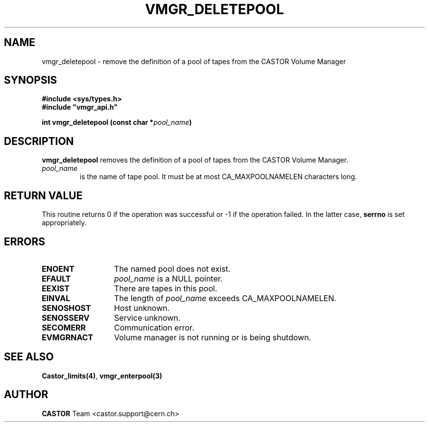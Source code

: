 .\" @(#)$RCSfile: vmgr_deletepool.man,v $ $Revision: 1.5 $ $Date: 2001/09/26 09:13:56 $ CERN IT-PDP/DM Jean-Philippe Baud
.\" Copyright (C) 1999-2000 by CERN/IT/PDP/DM
.\" All rights reserved
.\"
.TH VMGR_DELETEPOOL 3 "$Date: 2001/09/26 09:13:56 $" CASTOR "vmgr Library Functions"
.SH NAME
vmgr_deletepool \- remove the definition of a pool of tapes from the CASTOR Volume Manager
.SH SYNOPSIS
.B #include <sys/types.h>
.br
\fB#include "vmgr_api.h"\fR
.sp
.BI "int vmgr_deletepool (const char *" pool_name )
.SH DESCRIPTION
.B vmgr_deletepool
removes the definition of a pool of tapes from the CASTOR Volume Manager.
.TP
.I pool_name
is the name of tape pool.
It must be at most CA_MAXPOOLNAMELEN characters long.
.SH RETURN VALUE
This routine returns 0 if the operation was successful or -1 if the operation
failed. In the latter case,
.B serrno
is set appropriately.
.SH ERRORS
.TP 1.3i
.B ENOENT
The named pool does not exist.
.TP
.B EFAULT
.I pool_name
is a NULL pointer.
.TP
.B EEXIST
There are tapes in this pool.
.TP
.B EINVAL
The length of
.I pool_name
exceeds CA_MAXPOOLNAMELEN.
.TP
.B SENOSHOST
Host unknown.
.TP
.B SENOSSERV
Service unknown.
.TP
.B SECOMERR
Communication error.
.TP
.B EVMGRNACT
Volume manager is not running or is being shutdown.
.SH SEE ALSO
.BR Castor_limits(4) ,
.B vmgr_enterpool(3)
.SH AUTHOR
\fBCASTOR\fP Team <castor.support@cern.ch>
